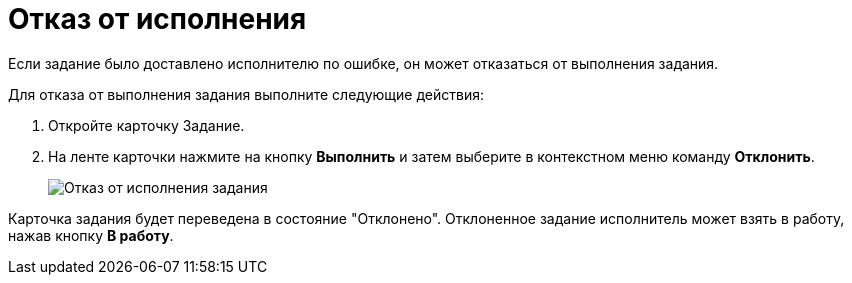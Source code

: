 = Отказ от исполнения

Если задание было доставлено исполнителю по ошибке, он может отказаться от выполнения задания.

Для отказа от выполнения задания выполните следующие действия:

. Откройте карточку Задание.
. На ленте карточки нажмите на кнопку *Выполнить* и затем выберите в контекстном меню команду *Отклонить*.
+
image::Task_Reject.png[Отказ от исполнения задания]

Карточка задания будет переведена в состояние "Отклонено". Отклоненное задание исполнитель может взять в работу, нажав кнопку *В работу*.
